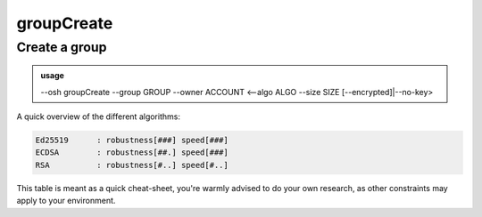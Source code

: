 ============
groupCreate
============

Create a group
==============


.. admonition:: usage
   :class: cmdusage

   --osh groupCreate --group GROUP --owner ACCOUNT <--algo ALGO --size SIZE [--encrypted]|--no-key>

.. program:: groupCreate


.. option:: --group

   Group name to create


.. option:: --owner

   Preexisting bastion account to assign as owner (can be you)


.. option:: --encrypted

   Add a passphrase to the key. Beware that you'll have to enter it for each use.

                  Do NOT add the passphrase after this option, you'll be prompted interactively for it.

.. option:: --algo

   Specifies the algo of the key, either rsa, ecdsa or ed25519.

.. option:: --size

   Specifies the size of the key to be generated.

                  For RSA, choose between 2048 and 8192 (4096 is good).
                  For ECDSA, choose either 256, 384 or 521.
                  For ED25519, size is always 256.

.. option:: --no-key

   Don't generate an egress SSH key at all for this group



A quick overview of the different algorithms:

.. code-block:: none

   Ed25519      : robustness[###] speed[###]
   ECDSA        : robustness[##.] speed[###]
   RSA          : robustness[#..] speed[#..]

This table is meant as a quick cheat-sheet, you're warmly advised to do
your own research, as other constraints may apply to your environment.
